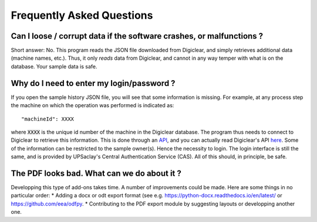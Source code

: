 .. default-domain:: py

.. _faq:

Frequently Asked Questions
===========================

Can I loose / corrupt data if the software crashes, or malfunctions ?
----------------------------------------------------------------------

Short answer: No.
This program reads the JSON file downloaded from Digiclear, and simply retrieves additional data (machine names, etc.). Thus, it only *reads* data from Digiclear, and cannot in any way temper with what is on the database. Your sample data is safe.

Why do I need to enter my login/password ?
------------------------------------------

If you open the sample history JSON file, you will see that some information is missing. For example, at any process step the machine on which the operation was performed is indicated as::

    "machineId": XXXX

where :code:`XXXX` is the unique id number of the machine in the Digiclear database. The program thus needs to connect to Digiclear to retrieve this information. This is done through an `API <https://en.wikipedia.org/wiki/API>`_, and you can actually read Digiclear's API `here <https://clearwiki.c2n.u-psud.fr/doku.php?id=digiclear:admin#api_sexchanging_data_with_digiclear>`_.
Some of the information can be restricted to the sample owner(s). Hence the necessity to login. The login interface is still the same, and is provided by UPSaclay's Central Authentication Service (CAS). All of this should, in principle, be safe.

The PDF looks bad. What can we do about it ?
---------------------------------------------

Developping this type of add-ons takes time. A number of improvements could be made. Here are some things in no particular order:
* Adding a docx or odt export format (see e.g. `<https://python-docx.readthedocs.io/en/latest/>`_ or `<https://github.com/eea/odfpy>`_.
* Contributing to the PDF export module by suggesting layouts or developping another one.
